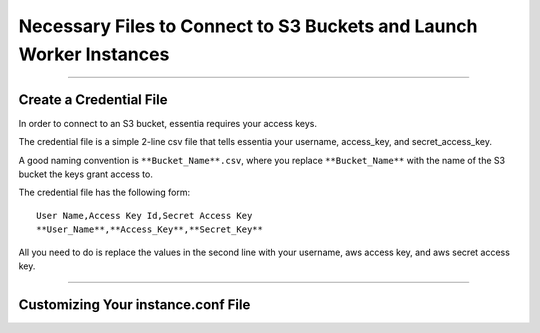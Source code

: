 *************************************************************
Necessary Files to Connect to S3 Buckets and Launch Worker Instances
*************************************************************

--------------------------------------------------------------------------------

Create a Credential File
------------------------
In order to connect to an S3 bucket, essentia requires your access keys.

The credential file is a simple 2-line csv file that tells essentia your username, access_key, and secret_access_key.

A good naming convention is ``**Bucket_Name**.csv``, where you replace ``**Bucket_Name**`` with the name of the S3 bucket the keys grant access to.

The credential file has the following form:

::

  User Name,Access Key Id,Secret Access Key
  **User_Name**,**Access_Key**,**Secret_Key**

All you need to do is replace the values in the second line with your username, aws access key, and aws secret access key.

--------------------------------------------------------------------------------

Customizing Your instance.conf File
------------------------------------